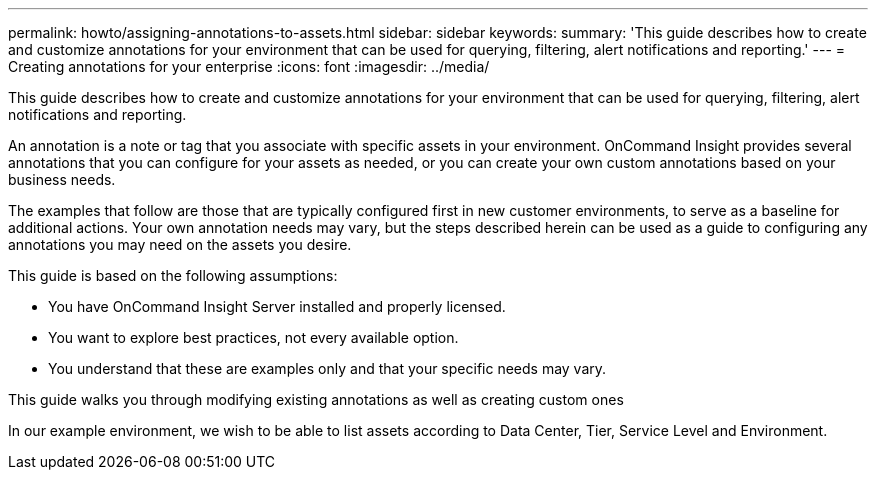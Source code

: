 ---
permalink: howto/assigning-annotations-to-assets.html
sidebar: sidebar
keywords: 
summary: 'This guide describes how to create and customize annotations for your environment that can be used for querying, filtering, alert notifications and reporting.'
---
= Creating annotations for your enterprise
:icons: font
:imagesdir: ../media/

[.lead]
This guide describes how to create and customize annotations for your environment that can be used for querying, filtering, alert notifications and reporting.

An annotation is a note or tag that you associate with specific assets in your environment. OnCommand Insight provides several annotations that you can configure for your assets as needed, or you can create your own custom annotations based on your business needs.

The examples that follow are those that are typically configured first in new customer environments, to serve as a baseline for additional actions. Your own annotation needs may vary, but the steps described herein can be used as a guide to configuring any annotations you may need on the assets you desire.

This guide is based on the following assumptions:

* You have OnCommand Insight Server installed and properly licensed.
* You want to explore best practices, not every available option.
* You understand that these are examples only and that your specific needs may vary.

This guide walks you through modifying existing annotations as well as creating custom ones

In our example environment, we wish to be able to list assets according to Data Center, Tier, Service Level and Environment.

